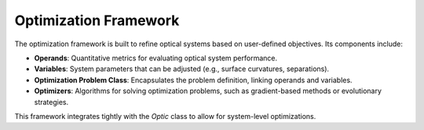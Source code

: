 Optimization Framework
======================

The optimization framework is built to refine optical systems based on user-defined objectives. Its components include:

- **Operands**: Quantitative metrics for evaluating optical system performance.
- **Variables**: System parameters that can be adjusted (e.g., surface curvatures, separations).
- **Optimization Problem Class**: Encapsulates the problem definition, linking operands and variables.
- **Optimizers**: Algorithms for solving optimization problems, such as gradient-based methods or evolutionary strategies.

This framework integrates tightly with the `Optic` class to allow for system-level optimizations.
